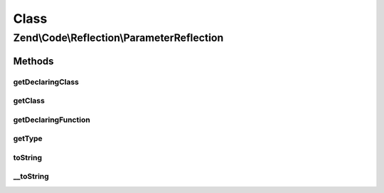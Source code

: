 .. Code/Reflection/ParameterReflection.php generated using docpx on 01/30/13 03:02pm


Class
*****

Zend\\Code\\Reflection\\ParameterReflection
===========================================

Methods
-------

getDeclaringClass
+++++++++++++++++

.. function:: getDeclaringClass()


    Get declaring class reflection object

    :rtype: ClassReflection 



getClass
++++++++

.. function:: getClass()


    Get class reflection object

    :rtype: ClassReflection 



getDeclaringFunction
++++++++++++++++++++

.. function:: getDeclaringFunction()


    Get declaring function reflection object

    :rtype: FunctionReflection|MethodReflection 



getType
+++++++

.. function:: getType()


    Get parameter type

    :rtype: string 



toString
++++++++

.. function:: toString()



__toString
++++++++++

.. function:: __toString()




